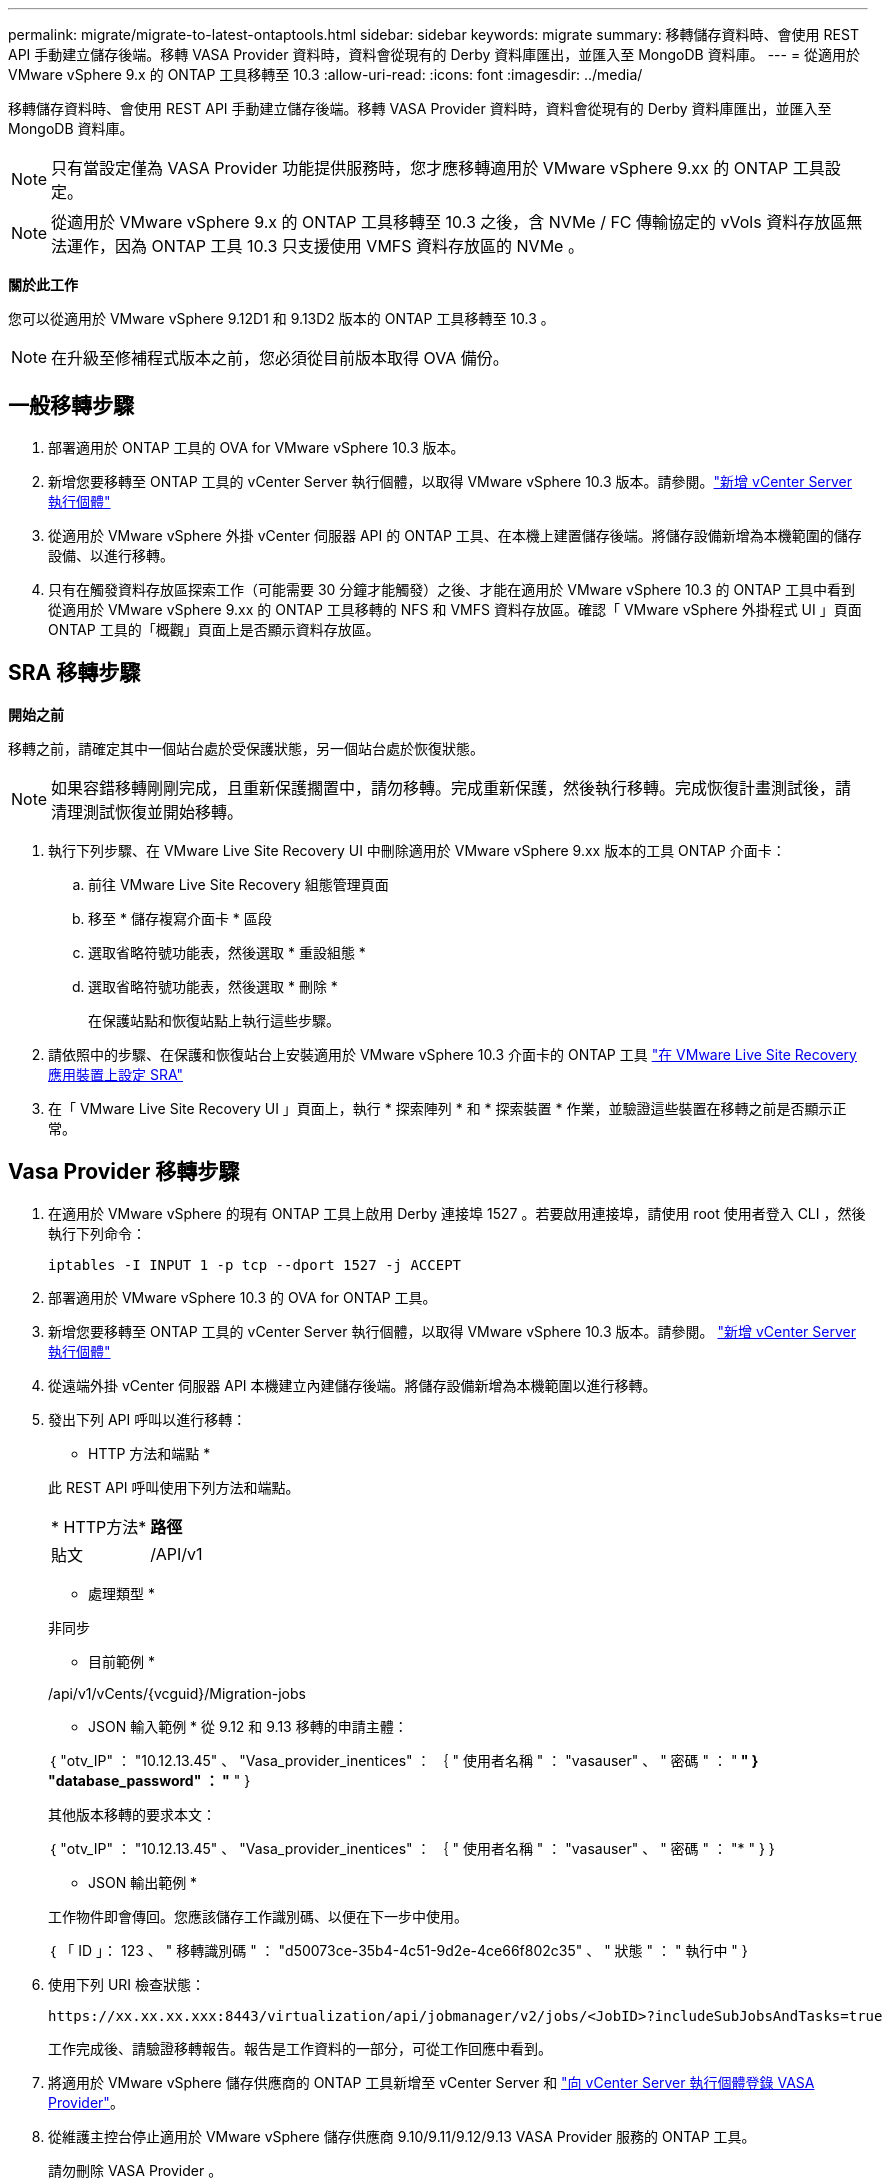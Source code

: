 ---
permalink: migrate/migrate-to-latest-ontaptools.html 
sidebar: sidebar 
keywords: migrate 
summary: 移轉儲存資料時、會使用 REST API 手動建立儲存後端。移轉 VASA Provider 資料時，資料會從現有的 Derby 資料庫匯出，並匯入至 MongoDB 資料庫。 
---
= 從適用於 VMware vSphere 9.x 的 ONTAP 工具移轉至 10.3
:allow-uri-read: 
:icons: font
:imagesdir: ../media/


[role="lead"]
移轉儲存資料時、會使用 REST API 手動建立儲存後端。移轉 VASA Provider 資料時，資料會從現有的 Derby 資料庫匯出，並匯入至 MongoDB 資料庫。


NOTE: 只有當設定僅為 VASA Provider 功能提供服務時，您才應移轉適用於 VMware vSphere 9.xx 的 ONTAP 工具設定。


NOTE: 從適用於 VMware vSphere 9.x 的 ONTAP 工具移轉至 10.3 之後，含 NVMe / FC 傳輸協定的 vVols 資料存放區無法運作，因為 ONTAP 工具 10.3 只支援使用 VMFS 資料存放區的 NVMe 。

*關於此工作*

您可以從適用於 VMware vSphere 9.12D1 和 9.13D2 版本的 ONTAP 工具移轉至 10.3 。


NOTE: 在升級至修補程式版本之前，您必須從目前版本取得 OVA 備份。



== 一般移轉步驟

. 部署適用於 ONTAP 工具的 OVA for VMware vSphere 10.3 版本。
. 新增您要移轉至 ONTAP 工具的 vCenter Server 執行個體，以取得 VMware vSphere 10.3 版本。請參閱。link:../configure/add-vcenter.html["新增 vCenter Server 執行個體"]
. 從適用於 VMware vSphere 外掛 vCenter 伺服器 API 的 ONTAP 工具、在本機上建置儲存後端。將儲存設備新增為本機範圍的儲存設備、以進行移轉。
. 只有在觸發資料存放區探索工作（可能需要 30 分鐘才能觸發）之後、才能在適用於 VMware vSphere 10.3 的 ONTAP 工具中看到從適用於 VMware vSphere 9.xx 的 ONTAP 工具移轉的 NFS 和 VMFS 資料存放區。確認「 VMware vSphere 外掛程式 UI 」頁面 ONTAP 工具的「概觀」頁面上是否顯示資料存放區。




== SRA 移轉步驟

*開始之前*

移轉之前，請確定其中一個站台處於受保護狀態，另一個站台處於恢復狀態。


NOTE: 如果容錯移轉剛剛完成，且重新保護擱置中，請勿移轉。完成重新保護，然後執行移轉。完成恢復計畫測試後，請清理測試恢復並開始移轉。

. 執行下列步驟、在 VMware Live Site Recovery UI 中刪除適用於 VMware vSphere 9.xx 版本的工具 ONTAP 介面卡：
+
.. 前往 VMware Live Site Recovery 組態管理頁面
.. 移至 * 儲存複寫介面卡 * 區段
.. 選取省略符號功能表，然後選取 * 重設組態 *
.. 選取省略符號功能表，然後選取 * 刪除 *
+
在保護站點和恢復站點上執行這些步驟。



. 請依照中的步驟、在保護和恢復站台上安裝適用於 VMware vSphere 10.3 介面卡的 ONTAP 工具 link:../protect/configure-on-srm-appliance.html["在 VMware Live Site Recovery 應用裝置上設定 SRA"]
. 在「 VMware Live Site Recovery UI 」頁面上，執行 * 探索陣列 * 和 * 探索裝置 * 作業，並驗證這些裝置在移轉之前是否顯示正常。




== Vasa Provider 移轉步驟

. 在適用於 VMware vSphere 的現有 ONTAP 工具上啟用 Derby 連接埠 1527 。若要啟用連接埠，請使用 root 使用者登入 CLI ，然後執行下列命令：
+
[listing]
----
iptables -I INPUT 1 -p tcp --dport 1527 -j ACCEPT
----
. 部署適用於 VMware vSphere 10.3 的 OVA for ONTAP 工具。
. 新增您要移轉至 ONTAP 工具的 vCenter Server 執行個體，以取得 VMware vSphere 10.3 版本。請參閱。 link:../configure/add-vcenter.html["新增 vCenter Server 執行個體"]
. 從遠端外掛 vCenter 伺服器 API 本機建立內建儲存後端。將儲存設備新增為本機範圍以進行移轉。
. 發出下列 API 呼叫以進行移轉：
+
[]
====
* HTTP 方法和端點 *

此 REST API 呼叫使用下列方法和端點。

|===


| * HTTP方法* | *路徑* 


| 貼文 | /API/v1 
|===
* 處理類型 *

非同步

* 目前範例 *

/api/v1/vCents/{vcguid}/Migration-jobs

* JSON 輸入範例 *
從 9.12 和 9.13 移轉的申請主體：

｛
  "otv_IP" ： "10.12.13.45" 、
  "Vasa_provider_inentices" ： ｛
    " 使用者名稱 " ： "vasauser" 、
    " 密碼 " ： "******* "
  }
  "database_password" ： "******* "
}

其他版本移轉的要求本文：

｛
  "otv_IP" ： "10.12.13.45" 、
  "Vasa_provider_inentices" ： ｛
    " 使用者名稱 " ： "vasauser" 、
    " 密碼 " ： "******* "
  }
}

* JSON 輸出範例 *

工作物件即會傳回。您應該儲存工作識別碼、以便在下一步中使用。

｛
  「 ID 」： 123 、
  " 移轉識別碼 " ： "d50073ce-35b4-4c51-9d2e-4ce66f802c35" 、
  " 狀態 " ： " 執行中 "
}

====
. 使用下列 URI 檢查狀態：
+
[listing]
----
https://xx.xx.xx.xxx:8443/virtualization/api/jobmanager/v2/jobs/<JobID>?includeSubJobsAndTasks=true
----
+
工作完成後、請驗證移轉報告。報告是工作資料的一部分，可從工作回應中看到。

. 將適用於 VMware vSphere 儲存供應商的 ONTAP 工具新增至 vCenter Server 和 link:../configure/registration-process.html["向 vCenter Server 執行個體登錄 VASA Provider"]。
. 從維護主控台停止適用於 VMware vSphere 儲存供應商 9.10/9.11/9.12/9.13 VASA Provider 服務的 ONTAP 工具。
+
請勿刪除 VASA Provider 。

+
一旦停止舊的 VASA Provider ， vCenter Server 就會容錯移轉至適用於 VMware vSphere 的 ONTAP 工具。所有的資料存放區和 VM 都可以存取、並可從適用於 VMware vSphere 的 ONTAP 工具取得。

. 使用下列 API 執行修補程式移轉：
+
[]
====
* HTTP 方法和端點 *

此 REST API 呼叫使用下列方法和端點。

|===


| * HTTP方法* | *路徑* 


| 修補程式 | /API/v1 
|===
* 處理類型 *

非同步

* 目前範例 *

修補程式「 /api/v1/vCenter/56d373bd-4163-44f9-a872-9adabb008ca9/Migrate-jobs/84dr73bd-9173-65r7-w345-8ufdbb887d43

* JSON 輸入範例 *

｛
  「 ID 」： 123 、
  " 移轉識別碼 " ： "d50073ce-35b4-4c51-9d2e-4ce66f802c35" 、
  " 狀態 " ： " 執行中 "
}

* JSON 輸出範例 *

工作物件即會傳回。您應該儲存工作識別碼、以便在下一步中使用。

｛
  「 ID 」： 123 、
  " 移轉識別碼 " ： "d50073ce-35b4-4c51-9d2e-4ce66f802c35" 、
  " 狀態 " ： " 執行中 "
}

要求主體是空的，用於修補作業。


NOTE: UUID 是移轉後 API 回應時傳回的移轉 UUID 。

一旦修補程式移轉 API 成功執行，所有 VM 都會遵守儲存原則。

====
. 用於移轉的刪除 API 為：
+
[]
====
|===


| * HTTP方法* | *路徑* 


| 刪除 | /API/v1 
|===
* 處理類型 *

非同步

* 目前範例 *

/api/v1/vCents/{vcguid}/Migration-jobs/{Migration_id}

此 API 會依移轉 ID 刪除移轉，並刪除指定 vCenter Server 上的移轉。

====


成功移轉之後、將 ONTAP 工具 10.3 登錄至 vCenter Server 之後、請執行下列步驟：

* 重新整理所有主機上的憑證。
* 執行資料存放區（ DS ）和虛擬機器（ VM ）作業之前、請先等待一段時間。等待時間取決於設定中的主機數量， DS 和 VM 。當您不等待時、作業可能會間歇性失敗。


*完成後*

升級後，如果虛擬機器規範狀態已過期，請使用下列步驟重新套用虛擬機器儲存原則：

. 瀏覽至資料存放區，然後選取 * 摘要 * > * VM 儲存原則 * 。
+
在 * VM 儲存原則相容性 * 下，您可以看到法規遵循狀態。它顯示為 * 過時 *

. 選取儲存 VM 原則和對應的 VM
. 選取 * 套用 *
+
在 * VM 儲存原則相容性 * 下的法規遵循狀態現在顯示為相容。



*相關資訊*

link:../upgrade/upgrade-ontap-tools.html["從適用於 VMware vSphere 10.x 的 ONTAP 工具升級至 10.3"]
